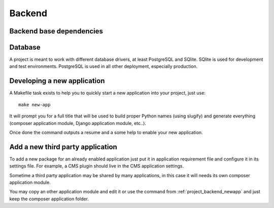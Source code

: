 .. _virtualenv: http://www.virtualenv.org/
.. _pip: http://www.pip-installer.org
.. _Project composer: https://project-composer.readthedocs.io/en/latest/
.. _django-configurations: https://django-configurations.readthedocs.io/en/stable/

.. _intro_project_backend:

=======
Backend
=======

Backend base dependencies
*************************

.. bireli-backend-stack::


Database
********

A project is meant to work with different database drivers, at least PostgreSQL and
SQlite. SQlite is used for development and test environments. PostgreSQL is used in
all other deployment, especially production.

.. _project_backend_newapp:

Developing a new application
****************************

A Makefile task exists to help you to quickly start a new application into your
project, just use: ::

    make new-app

It will prompt you for a full title that will be used to build proper Python names
(using slugify) and generate everything (composer application module, Django
application module, etc..).

Once done the command outputs a resume and a some help to enable your new application.


Add a new third party application
*********************************

To add a new package for an already enabled application just put it in
application requirement file and configure it in its settings file. For example, a CMS
plugin should live in the CMS application settings.

Sometime a third party application may be shared by many applications, in this case
it will needs its own composer application module.

You may copy an other application module and edit it or use the command from
:ref:`project_backend_newapp` and just keep the composer application folder.
